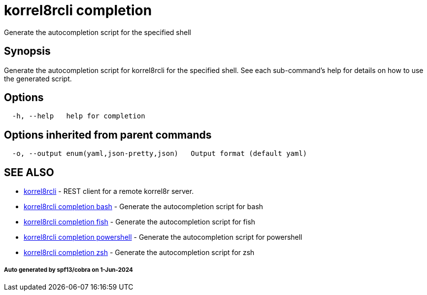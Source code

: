 = korrel8rcli completion

Generate the autocompletion script for the specified shell

== Synopsis

Generate the autocompletion script for korrel8rcli for the specified shell.
See each sub-command's help for details on how to use the generated script.

== Options

----
  -h, --help   help for completion
----

== Options inherited from parent commands

----
  -o, --output enum(yaml,json-pretty,json)   Output format (default yaml)
----

== SEE ALSO

* xref:korrel8rcli.adoc[korrel8rcli]	 - REST client for a remote korrel8r server.
* xref:korrel8rcli_completion_bash.adoc[korrel8rcli completion bash]	 - Generate the autocompletion script for bash
* xref:korrel8rcli_completion_fish.adoc[korrel8rcli completion fish]	 - Generate the autocompletion script for fish
* xref:korrel8rcli_completion_powershell.adoc[korrel8rcli completion powershell]	 - Generate the autocompletion script for powershell
* xref:korrel8rcli_completion_zsh.adoc[korrel8rcli completion zsh]	 - Generate the autocompletion script for zsh

[discrete]
===== Auto generated by spf13/cobra on 1-Jun-2024
